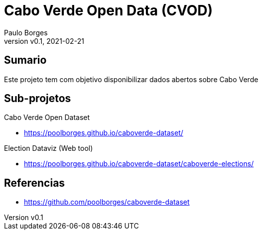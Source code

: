 = Cabo Verde Open Data (CVOD)
:page-layout: page
:title: Cabo Verde Open Data
:author: Paulo Borges
:revnumber: v0.1
:revdate: 2021-02-21 
:page-project_name: Cabo Verde Open Data
:page-project_developers: poolborges
:page-project_url: https://github.com/poolborges/caboverde-dataset
:page-description: This project provide open data about Cabo Verde.

[[doc.summary]]
== Sumario

Este projeto tem com objetivo disponibilizar dados abertos sobre Cabo Verde

== Sub-projetos


Cabo Verde Open Dataset

* https://poolborges.github.io/caboverde-dataset/

Election Dataviz (Web tool)

** https://poolborges.github.io/caboverde-dataset/caboverde-elections/

[[doc.reference]]
== Referencias 

* https://github.com/poolborges/caboverde-dataset